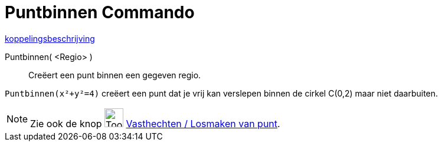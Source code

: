 = Puntbinnen Commando
:page-en: commands/PointIn
ifdef::env-github[:imagesdir: /nl/modules/ROOT/assets/images]

http://www.example.com[koppelingsbeschrijving]

Puntbinnen( <Regio> )::
  Creëert een punt binnen een gegeven regio.

[EXAMPLE]
====

`++ Puntbinnen(x²+y²=4)++` creëert een punt dat je vrij kan verslepen binnen de cirkel C(0,2) maar niet daarbuiten.

====

[NOTE]
====

Zie ook de knop image:Tool_Attach_Detach_Point.gif[Tool Attach Detach Point.gif,width=32,height=32]
xref:/tools/Vasthechten_Losmaken_van_punt.adoc[Vasthechten / Losmaken van punt].

====
